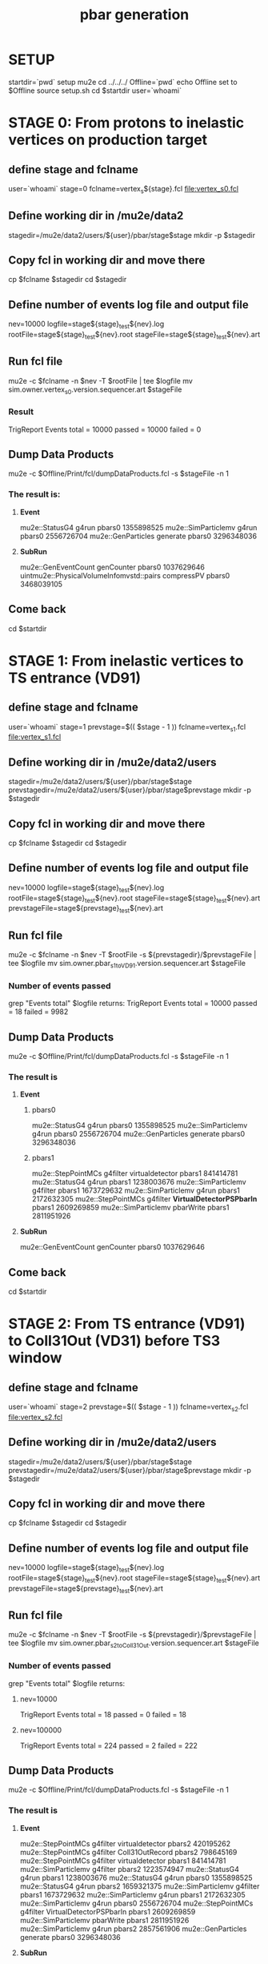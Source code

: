 #+TITLE: pbar generation

#+DESCRIPTION: Instructions to test pbars generation

* SETUP
  startdir=`pwd`
  setup mu2e
  cd ../../../
  Offline=`pwd`
  echo Offline set to $Offline
  source setup.sh
  cd $startdir
  user=`whoami`

* STAGE 0: From protons to inelastic vertices on production target 
** define stage and fclname
   user=`whoami`
   stage=0
   fclname=vertex_s${stage}.fcl
   file:vertex_s0.fcl
** Define working dir in /mu2e/data2
   stagedir=/mu2e/data2/users/${user}/pbar/stage$stage
   mkdir -p $stagedir
** Copy fcl in working dir and move there
   cp $fclname $stagedir
   cd $stagedir
** Define number of events log file and output file
   nev=10000
   logfile=stage${stage}_test${nev}.log
   rootFile=stage${stage}_test${nev}.root
   stageFile=stage${stage}_test${nev}.art
** Run fcl file
   mu2e -c $fclname -n $nev -T $rootFile | tee $logfile
   mv sim.owner.vertex_s0.version.sequencer.art $stageFile
*** Result
TrigReport Events total = 10000 passed = 10000 failed = 0
** Dump Data Products
   mu2e -c $Offline/Print/fcl/dumpDataProducts.fcl -s $stageFile -n 1 
*** The result is:
****   *Event* 
   mu2e::StatusG4                           g4run       pbars0  1355898525
   mu2e::SimParticlemv                      g4run       pbars0  2556726704
   mu2e::GenParticles                       generate    pbars0  3296348036
****   *SubRun* 
   mu2e::GenEventCount                      genCounter  pbars0  1037629646
uintmu2e::PhysicalVolumeInfomvstd::pairs    compressPV  pbars0  3468039105

** Come back 
   cd $startdir


* STAGE 1: From inelastic vertices to TS entrance (VD91) 
** define stage and fclname
   user=`whoami`
   stage=1
   prevstage=$(( $stage - 1 ))
   fclname=vertex_s1.fcl
   file:vertex_s1.fcl
** Define working dir in /mu2e/data2/users
   stagedir=/mu2e/data2/users/${user}/pbar/stage$stage   
   prevstagedir=/mu2e/data2/users/${user}/pbar/stage$prevstage
   mkdir -p $stagedir
** Copy fcl in working dir and move there
   cp $fclname $stagedir
   cd $stagedir
** Define number of events log file and output file 
   nev=10000
   logfile=stage${stage}_test${nev}.log
   rootFile=stage${stage}_test${nev}.root
   stageFile=stage${stage}_test${nev}.art
   prevstageFile=stage${prevstage}_test${nev}.art
** Run fcl file 
   mu2e -c $fclname -n $nev -T $rootFile -s ${prevstagedir}/$prevstageFile | tee $logfile
   mv sim.owner.pbar_s1toVD91.version.sequencer.art $stageFile
*** Number of events passed
    grep "Events total" $logfile
    returns:
    TrigReport Events total = 10000 passed = 18 failed = 9982

** Dump Data Products
   mu2e -c $Offline/Print/fcl/dumpDataProducts.fcl -s $stageFile -n 1 
*** The result is 
****     *Event*
***** pbars0 
     mu2e::StatusG4        g4run                      pbars0  1355898525
mu2e::SimParticlemv        g4run                      pbars0  2556726704
 mu2e::GenParticles      generate                     pbars0  3296348036 
***** pbars1 
 mu2e::StepPointMCs      g4filter    virtualdetector  pbars1   841414781
     mu2e::StatusG4         g4run                     pbars1  1238003676
mu2e::SimParticlemv      g4filter                     pbars1  1673729632
mu2e::SimParticlemv         g4run                     pbars1  2172632305
 mu2e::StepPointMCs      g4filter *VirtualDetectorPSPbarIn* pbars1  2609269859
mu2e::SimParticlemv     pbarWrite                     pbars1  2811951926

****     *SubRun*
mu2e::GenEventCount    genCounter                       pbars0  1037629646

** Come back 
   cd $startdir


* STAGE 2: From TS entrance (VD91) to Coll31Out (VD31) before TS3 window 
** define stage and fclname
   user=`whoami`
   stage=2
   prevstage=$(( $stage - 1 ))
   fclname=vertex_s2.fcl
   file:vertex_s2.fcl
** Define working dir in /mu2e/data2/users
   stagedir=/mu2e/data2/users/${user}/pbar/stage$stage
   prevstagedir=/mu2e/data2/users/${user}/pbar/stage$prevstage
   mkdir -p $stagedir
** Copy fcl in working dir and move there
   cp $fclname $stagedir
   cd $stagedir
** Define number of events log file and output file
   nev=10000
   logfile=stage${stage}_test${nev}.log
   rootFile=stage${stage}_test${nev}.root
   stageFile=stage${stage}_test${nev}.art
   prevstageFile=stage${prevstage}_test${nev}.art
** Run fcl file
   mu2e -c $fclname -n $nev -T $rootFile -s ${prevstagedir}/$prevstageFile | tee $logfile
   mv sim.owner.pbar_s2toColl31Out.version.sequencer.art $stageFile
*** Number of events passed
    grep "Events total" $logfile
    returns:
**** nev=10000
    TrigReport Events total = 18 passed = 0 failed = 18
**** nev=100000
     TrigReport Events total = 224 passed = 2 failed = 222

    
** Dump Data Products
   mu2e -c $Offline/Print/fcl/dumpDataProducts.fcl -s $stageFile -n 1 
*** The result is 
****     *Event*

mu2e::StepPointMCs      g4filter          virtualdetector        pbars2   420195262
 mu2e::StepPointMCs      g4filter          Coll31OutRecord        pbars2   798645169
 mu2e::StepPointMCs      g4filter          virtualdetector        pbars1   841414781
mu2e::SimParticlemv      g4filter                                 pbars2  1223574947
     mu2e::StatusG4         g4run                                 pbars1  1238003676
     mu2e::StatusG4         g4run                                 pbars0  1355898525
     mu2e::StatusG4         g4run                                 pbars2  1659321375
mu2e::SimParticlemv      g4filter                                 pbars1  1673729632
mu2e::SimParticlemv         g4run                                 pbars1  2172632305
mu2e::SimParticlemv         g4run                                 pbars0  2556726704
 mu2e::StepPointMCs      g4filter  VirtualDetectorPSPbarIn        pbars1  2609269859
mu2e::SimParticlemv     pbarWrite                                 pbars1  2811951926
mu2e::SimParticlemv         g4run                                 pbars2  2857561906
 mu2e::GenParticles      generate                                 pbars0  3296348036

****     *SubRun*
mu2e::GenEventCount    genCounter                       pbars0  1037629646

** Come back 
   cd $startdir


* STAGE 3: From Coll31Out (VD31) before TS3 window to TS5 
** define stage and fclname
   user=`whoami`
   stage=3
   prevstage=$(( $stage - 1 ))
   fclname=vertex_s3.fcl
   file:vertex_s3.fcl
** Define working dir in /mu2e/data2/users
   stagedir=/mu2e/data2/users/${user}/pbar/stage$stage
   prevstagedir=/mu2e/data2/users/${user}/pbar/stage$prevstage
   mkdir -p $stagedir
** Copy fcl in working dir and move there
   cp $fclname $stagedir
   cd $stagedir
** Define number of events log file and output file
   nev=10000
   logfile=stage${stage}_test${nev}.log
   rootFile=stage${stage}_test${nev}.root
   stageFile=stage${stage}_test${nev}.art
   prevstageFile=stage${prevstage}_test${nev}.art
** Run fcl file
   mu2e -c $fclname -n $nev -T $rootFile -s ${prevstagedir}/$prevstageFile | tee $logfile
   mv sim.owner.pbar_s3.version.sequencer.art $stageFile*** Number of events passed
*** Number of events passed
    grep "Events total" $logfile
    returns:
    TrigReport Events total = 0 passed = 0 failed = 0
** Dump Data Products
   mu2e -c $Offline/Print/fcl/dumpDataProducts.fcl -s $stageFile -n 1 
*** The result is  (NO EVENTS!)
****     *Event*


****     *SubRun*

** Come back 
   cd $startdir


* STAGE 4: From TS5 to Stopping Target 
** define stage and fclname
   user=`whoami`
   stage=4
   prevstage=$(( $stage - 1 ))
   fclname=vertex_s4.fcl
   file:vertex_s4.fcl 
   inspired by file:/mu2e/app/users/murat/beamline_prof/ts_warm_bore/760_1011/DS_pbar_760_1011.fcl
   including file:../../../JobConfig/beam/DS.fcl
** Define working dir in /mu2e/data2/users
   stagedir=/mu2e/data2/users/${user}/pbar/stage$stage
   prevstagedir=/mu2e/data2/users/${user}/pbar/stage$prevstage
   mkdir -p $stagedir
** Copy fcl in working dir and move there
   cp $fclname $stagedir
   cd $stagedir
** Define number of events log file and output file
   nev=10000
   logfile=stage${stage}_test${nev}.log
   rootFile=stage${stage}_test${nev}.root
   stageFile=stage${stage}_test${nev}.art
   prevstageFile=stage${prevstage}_test${nev}.art
** Run fcl file
   mu2e -c $fclname -n $nev -T $rootFile -s ${prevstagedir}/$prevstageFile | tee $logfile
   mv sim.owner.pbar_s4.version.sequencer.art $stageFile
*** Number of events passed
    grep "Events total" $logfile
    returns:
    TrigReport Events total = 0 passed = 0 failed = 0

** Dump Data Products
   mu2e -c $Offline/Print/fcl/dumpDataProducts.fcl -s $stageFile -n 1 
*** The result is (NO EVENTS!)
****     *Event*


****     *SubRun*

** Come back 
   cd $startdir

